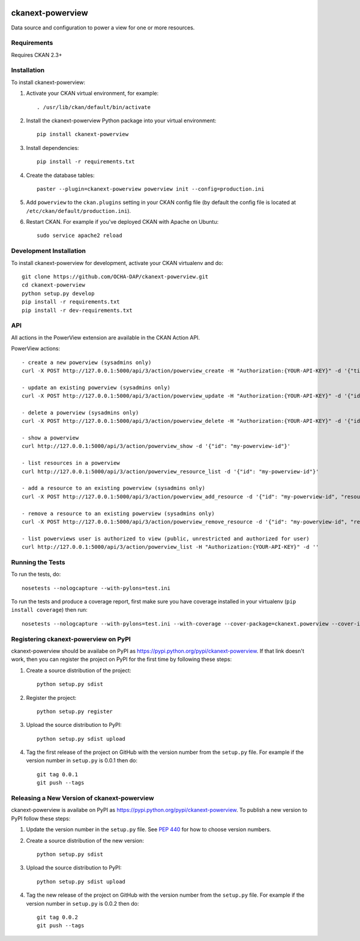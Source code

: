 .. You should enable this project on travis-ci.org and coveralls.io to make
   these badges work. The necessary Travis and Coverage config files have been
   generated for you.

.. image:: https://travis-ci.org/OCHA-DAP/ckanext-powerview.svg?branch=master
    :target: https://travis-ci.org/OCHA-DAP/ckanext-powerview

.. image:: https://coveralls.io/repos/OCHA-DAP/ckanext-powerview/badge.svg
  :target: https://coveralls.io/r/OCHA-DAP/ckanext-powerview


=================
ckanext-powerview
=================

Data source and configuration to power a view for one or more resources.


------------
Requirements
------------

Requires CKAN 2.3+


------------
Installation
------------

.. Add any additional install steps to the list below.
   For example installing any non-Python dependencies or adding any required
   config settings.

To install ckanext-powerview:

1. Activate your CKAN virtual environment, for example::

     . /usr/lib/ckan/default/bin/activate

2. Install the ckanext-powerview Python package into your virtual environment::

     pip install ckanext-powerview

3. Install dependencies::

     pip install -r requirements.txt

4. Create the database tables::

     paster --plugin=ckanext-powerview powerview init --config=production.ini

5. Add ``powerview`` to the ``ckan.plugins`` setting in your CKAN
   config file (by default the config file is located at
   ``/etc/ckan/default/production.ini``).

6. Restart CKAN. For example if you've deployed CKAN with Apache on Ubuntu::

     sudo service apache2 reload


------------------------
Development Installation
------------------------

To install ckanext-powerview for development, activate your CKAN virtualenv and
do::

    git clone https://github.com/OCHA-DAP/ckanext-powerview.git
    cd ckanext-powerview
    python setup.py develop
    pip install -r requirements.txt
    pip install -r dev-requirements.txt


---
API
---

All actions in the PowerView extension are available in the CKAN Action API.

PowerView actions::

    - create a new powerview (sysadmins only)
    curl -X POST http://127.0.0.1:5000/api/3/action/powerview_create -H "Authorization:{YOUR-API-KEY}" -d '{"title": "My New View", "view_type": "my-view-type"}'

    - update an existing powerview (sysadmins only)
    curl -X POST http://127.0.0.1:5000/api/3/action/powerview_update -H "Authorization:{YOUR-API-KEY}" -d '{"id":"my-powerview-id", "title": "My Updated Title", "view_type": "my-view-type"}'

    - delete a powerview (sysadmins only)
    curl -X POST http://127.0.0.1:5000/api/3/action/powerview_delete -H "Authorization:{YOUR-API-KEY}" -d '{"id": "my-powerview-id"}'

    - show a powerview
    curl http://127.0.0.1:5000/api/3/action/powerview_show -d '{"id": "my-powerview-id"}'

    - list resources in a powerview
    curl http://127.0.0.1:5000/api/3/action/powerview_resource_list -d '{"id": "my-powerview-id"}'

    - add a resource to an existing powerview (sysadmins only)
    curl -X POST http://127.0.0.1:5000/api/3/action/powerview_add_resource -d '{"id": "my-powerview-id", "resource_id": "my-resource-id"}'

    - remove a resource to an existing powerview (sysadmins only)
    curl -X POST http://127.0.0.1:5000/api/3/action/powerview_remove_resource -d '{"id": "my-powerview-id", "resource_id": "my-resource-id"}'

    - list powerviews user is authorized to view (public, unrestricted and authorized for user)
    curl http://127.0.0.1:5000/api/3/action/powerview_list -H "Authorization:{YOUR-API-KEY}" -d ''


-----------------
Running the Tests
-----------------

To run the tests, do::

    nosetests --nologcapture --with-pylons=test.ini

To run the tests and produce a coverage report, first make sure you have
coverage installed in your virtualenv (``pip install coverage``) then run::

    nosetests --nologcapture --with-pylons=test.ini --with-coverage --cover-package=ckanext.powerview --cover-inclusive --cover-erase --cover-tests


-------------------------------------
Registering ckanext-powerview on PyPI
-------------------------------------

ckanext-powerview should be availabe on PyPI as
https://pypi.python.org/pypi/ckanext-powerview. If that link doesn't work, then
you can register the project on PyPI for the first time by following these
steps:

1. Create a source distribution of the project::

     python setup.py sdist

2. Register the project::

     python setup.py register

3. Upload the source distribution to PyPI::

     python setup.py sdist upload

4. Tag the first release of the project on GitHub with the version number from
   the ``setup.py`` file. For example if the version number in ``setup.py`` is
   0.0.1 then do::

       git tag 0.0.1
       git push --tags


--------------------------------------------
Releasing a New Version of ckanext-powerview
--------------------------------------------

ckanext-powerview is availabe on PyPI as https://pypi.python.org/pypi/ckanext-powerview.
To publish a new version to PyPI follow these steps:

1. Update the version number in the ``setup.py`` file.
   See `PEP 440 <http://legacy.python.org/dev/peps/pep-0440/#public-version-identifiers>`_
   for how to choose version numbers.

2. Create a source distribution of the new version::

     python setup.py sdist

3. Upload the source distribution to PyPI::

     python setup.py sdist upload

4. Tag the new release of the project on GitHub with the version number from
   the ``setup.py`` file. For example if the version number in ``setup.py`` is
   0.0.2 then do::

       git tag 0.0.2
       git push --tags
